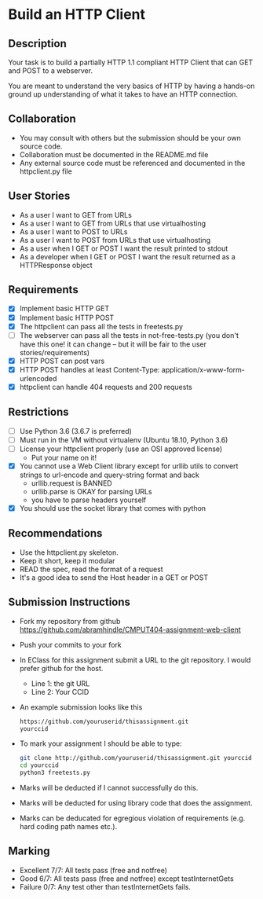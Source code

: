 * Build an HTTP Client
** Description

   Your task is to build a partially HTTP 1.1 compliant HTTP Client
   that can GET and POST to a webserver.

   You are meant to understand the very basics of HTTP by having a
   hands-on ground up understanding of what it takes to have an HTTP
   connection.

** Collaboration
   - You may consult with others but the submission should be your
     own source code.
   - Collaboration must be documented in the README.md file
   - Any external source code must be referenced and documented in
     the httpclient.py file

** User Stories
   - As a user I want to GET from URLs
   - As a user I want to GET from URLs that use virtualhosting
   - As a user I want to POST to URLs
   - As a user I want to POST from URLs that use virtualhosting
   - As a user when I GET or POST I want the result printed to stdout
   - As a developer when I GET or POST I want the result returned as
     a HTTPResponse object

** Requirements
   - [X] Implement basic HTTP GET
   - [X] Implement basic HTTP POST
   - [X] The httpclient can pass all the tests in freetests.py
   - [ ] The webserver can pass all the tests in not-free-tests.py
     (you don't have this one! it can change -- but it will be fair to the user stories/requirements)
   - [X] HTTP POST can post vars
   - [X] HTTP POST handles at least Content-Type:
     application/x-www-form-urlencoded
   - [X] httpclient can handle 404 requests and 200 requests

** Restrictions
   - [ ] Use Python 3.6 (3.6.7 is preferred)
   - [ ] Must run in the VM without virtualenv (Ubuntu 18.10, Python 3.6)
   - [ ] License your httpclient properly (use an OSI approved license)
     - Put your name on it!
   - [X] You cannot use a Web Client library except for urllib utils
     to convert strings to url-encode and query-string format and back
      - urllib.request is BANNED
      - urllib.parse is OKAY for parsing URLs
      - you have to parse headers yourself
   - [X] You should use the socket library that comes with python

** Recommendations
   - Use the httpclient.py skeleton.
   - Keep it short, keep it modular
   - READ the spec, read the format of a request
   - It's a good idea to send the Host header in a GET or POST

** Submission Instructions
   - Fork my repository from github
     https://github.com/abramhindle/CMPUT404-assignment-web-client
   - Push your commits to your fork
   - In EClass for this assignment submit a URL to the git
     repository. I would prefer github for the host.
     - Line 1: the git URL
     - Line 2: Your CCID
   - An example submission looks like this
    #+BEGIN_SRC bash
        https://github.com/youruserid/thisassignment.git 
        yourccid
    #+END_SRC
   - To mark your assignment I should be able to type:     
    #+BEGIN_SRC bash
        git clone http://github.com/youruserid/thisassignment.git yourccid
        cd yourccid
        python3 freetests.py
    #+END_SRC

   - Marks will be deducted if I cannot successfully do this.
     
   - Marks will be deducted for using library code that does the assignment.
   
   - Marks can be deducated for egregious violation of requirements (e.g. hard
     coding path names etc.).

** Marking
   - Excellent 7/7: All tests pass (free and notfree)
   - Good 6/7: All tests pass (free and notfree) except testInternetGets
   - Failure 0/7: Any test other than testInternetGets fails.
